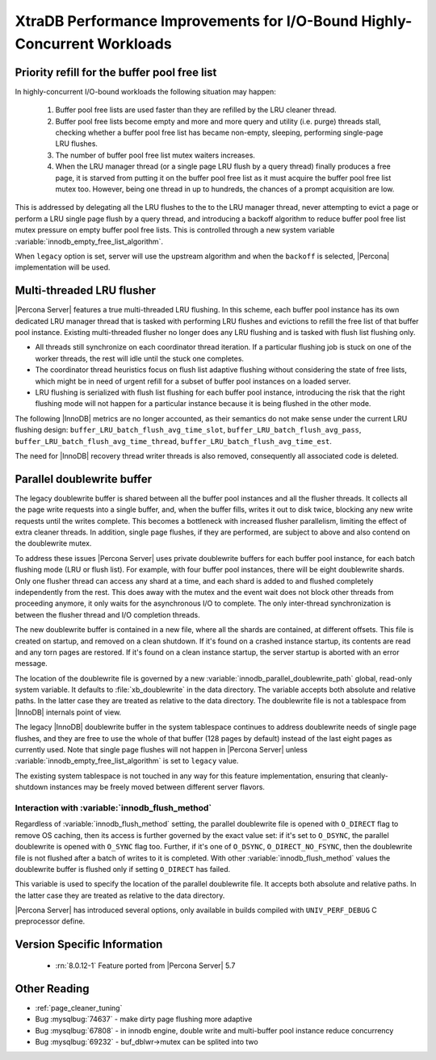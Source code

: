 .. _xtradb_performance_improvements_for_io-bound_highly-concurrent_workloads:

=========================================================================
XtraDB Performance Improvements for I/O-Bound Highly-Concurrent Workloads
=========================================================================

.. _ps.buffer-pool.free-list.priority-refill:

Priority refill for the buffer pool free list
=============================================

In highly-concurrent I/O-bound workloads the following situation may happen:

 1. Buffer pool free lists are used faster than they are refilled by the LRU
    cleaner thread.

 2. Buffer pool free lists become empty and more and more query and utility
    (i.e. purge) threads stall, checking whether a buffer pool free list has
    became non-empty, sleeping, performing single-page LRU flushes.

 3. The number of buffer pool free list mutex waiters increases.

 4. When the LRU manager thread (or a single page LRU flush by a query thread)
    finally produces a free page, it is starved from putting it on the buffer
    pool free list as it must acquire the buffer pool free list mutex too.
    However, being one thread in up to hundreds, the chances of a prompt
    acquisition are low.

This is addressed by delegating all the LRU flushes to the to the LRU manager
thread, never attempting to evict a page or perform a LRU single page flush by
a query thread, and introducing a backoff algorithm to reduce buffer pool free
list mutex pressure on empty buffer pool free lists. This is controlled through
a new system variable :variable:`innodb_empty_free_list_algorithm`.

.. variable:: innodb_empty_free_list_algorithm

   :cli: Yes
   :conf: Yes
   :scope: Global
   :dyn: Yes
   :values: legacy, backoff
   :default: legacy

When ``legacy`` option is set, server will use the upstream algorithm and when
the ``backoff`` is selected, |Percona| implementation will be used.

.. _lru_manager_threads:

Multi-threaded LRU flusher
==========================

|Percona Server| features a true multi-threaded LRU flushing. In this scheme,
each buffer pool instance has its own dedicated LRU manager thread that is
tasked with performing LRU flushes and evictions to refill the free list of that
buffer pool instance. Existing multi-threaded flusher no longer does any LRU
flushing and is tasked with flush list flushing only.

* All threads still synchronize on each coordinator thread iteration. If a
  particular flushing job is stuck on one of the worker threads, the rest will
  idle until the stuck one completes.
* The coordinator thread heuristics focus on flush list adaptive flushing
  without considering the state of free lists, which might be in need of urgent
  refill for a subset of buffer pool instances on a loaded server.
* LRU flushing is serialized with flush list flushing for each buffer pool
  instance, introducing the risk that the right flushing mode will not happen
  for a particular instance because it is being flushed in the other mode.

The following |InnoDB| metrics are no longer accounted, as their semantics do
not make sense under the current LRU flushing design:
``buffer_LRU_batch_flush_avg_time_slot``, ``buffer_LRU_batch_flush_avg_pass``,
``buffer_LRU_batch_flush_avg_time_thread``,
``buffer_LRU_batch_flush_avg_time_est``.

The need for |InnoDB| recovery thread writer threads is also removed,
consequently all associated code is deleted.

.. _parallel_doublewrite_buffer:

Parallel doublewrite buffer
===========================

The legacy doublewrite buffer is shared between all the buffer pool instances
and all the flusher threads. It collects all the page write requests into a
single buffer, and, when the buffer fills, writes it out to disk twice,
blocking any new write requests until the writes complete. This becomes a
bottleneck with increased flusher parallelism, limiting the effect of extra
cleaner threads. In addition, single page flushes, if they are performed, are
subject to above and also contend on the doublewrite mutex.

To address these issues |Percona Server| uses private doublewrite buffers for
each buffer pool instance, for each batch flushing mode (LRU or flush list). For
example, with four buffer pool instances, there will be eight doublewrite
shards. Only one flusher thread can access any shard at a time, and each shard
is added to and flushed completely independently from the rest. This does away
with the mutex and the event wait does not block other threads from proceeding
anymore, it only waits for the asynchronous I/O to complete. The only
inter-thread synchronization is between the flusher thread and I/O completion
threads.

The new doublewrite buffer is contained in a new file, where all the shards are
contained, at different offsets. This file is created on startup, and removed
on a clean shutdown. If it's found on a crashed instance startup, its contents
are read and any torn pages are restored. If it's found on a clean instance
startup, the server startup is aborted with an error message.

The location of the doublewrite file is governed by a new
:variable:`innodb_parallel_doublewrite_path` global, read-only system variable.
It defaults to :file:`xb_doublewrite` in the data directory. The variable
accepts both absolute and relative paths. In the latter case they are treated
as relative to the data directory. The doublewrite file is not a tablespace
from |InnoDB| internals point of view.

The legacy |InnoDB| doublewrite buffer in the system tablespace continues to
address doublewrite needs of single page flushes, and they are free to use the
whole of that buffer (128 pages by default) instead of the last eight pages as
currently used. Note that single page flushes will not happen in |Percona
Server| unless :variable:`innodb_empty_free_list_algorithm` is set to
``legacy`` value.

The existing system tablespace is not touched in any way for this feature
implementation, ensuring that cleanly-shutdown instances may be freely moved
between different server flavors.

Interaction with :variable:`innodb_flush_method`
------------------------------------------------

Regardless of :variable:`innodb_flush_method` setting, the parallel doublewrite
file is opened with ``O_DIRECT`` flag to remove OS caching, then its access is
further governed by the exact value set: if it's set to ``O_DSYNC``, the
parallel doublewrite is opened with ``O_SYNC`` flag too. Further, if it's one of
``O_DSYNC``, ``O_DIRECT_NO_FSYNC``, then the doublewrite file is not flushed
after a batch of writes to it is completed.  With other
:variable:`innodb_flush_method` values the doublewrite buffer is flushed only if
setting ``O_DIRECT`` has failed.

.. variable:: innodb_parallel_doublewrite_path

   :cli: Yes
   :scope: Global
   :dyn: No
   :vartype: String
   :default: ``xb_doublewrite``

This variable is used to specify the location of the parallel doublewrite file.
It accepts both absolute and relative paths. In the latter case they are
treated as relative to the data directory.

|Percona Server| has introduced several options, only available in builds
compiled with ``UNIV_PERF_DEBUG`` C preprocessor define.

.. variable:: innodb_sched_priority_master

   :cli: Yes
   :conf: Yes
   :scope: Global
   :dyn: Yes
   :vartype: Boolean


Version Specific Information
============================

  * :rn:`8.0.12-1`
    Feature ported from |Percona Server| 5.7

Other Reading
=============

* :ref:`page_cleaner_tuning`
* Bug :mysqlbug:`74637` - make dirty page flushing more adaptive
* Bug :mysqlbug:`67808` - in innodb engine, double write and multi-buffer pool
  instance reduce concurrency
* Bug :mysqlbug:`69232` - buf_dblwr->mutex can be splited into two

